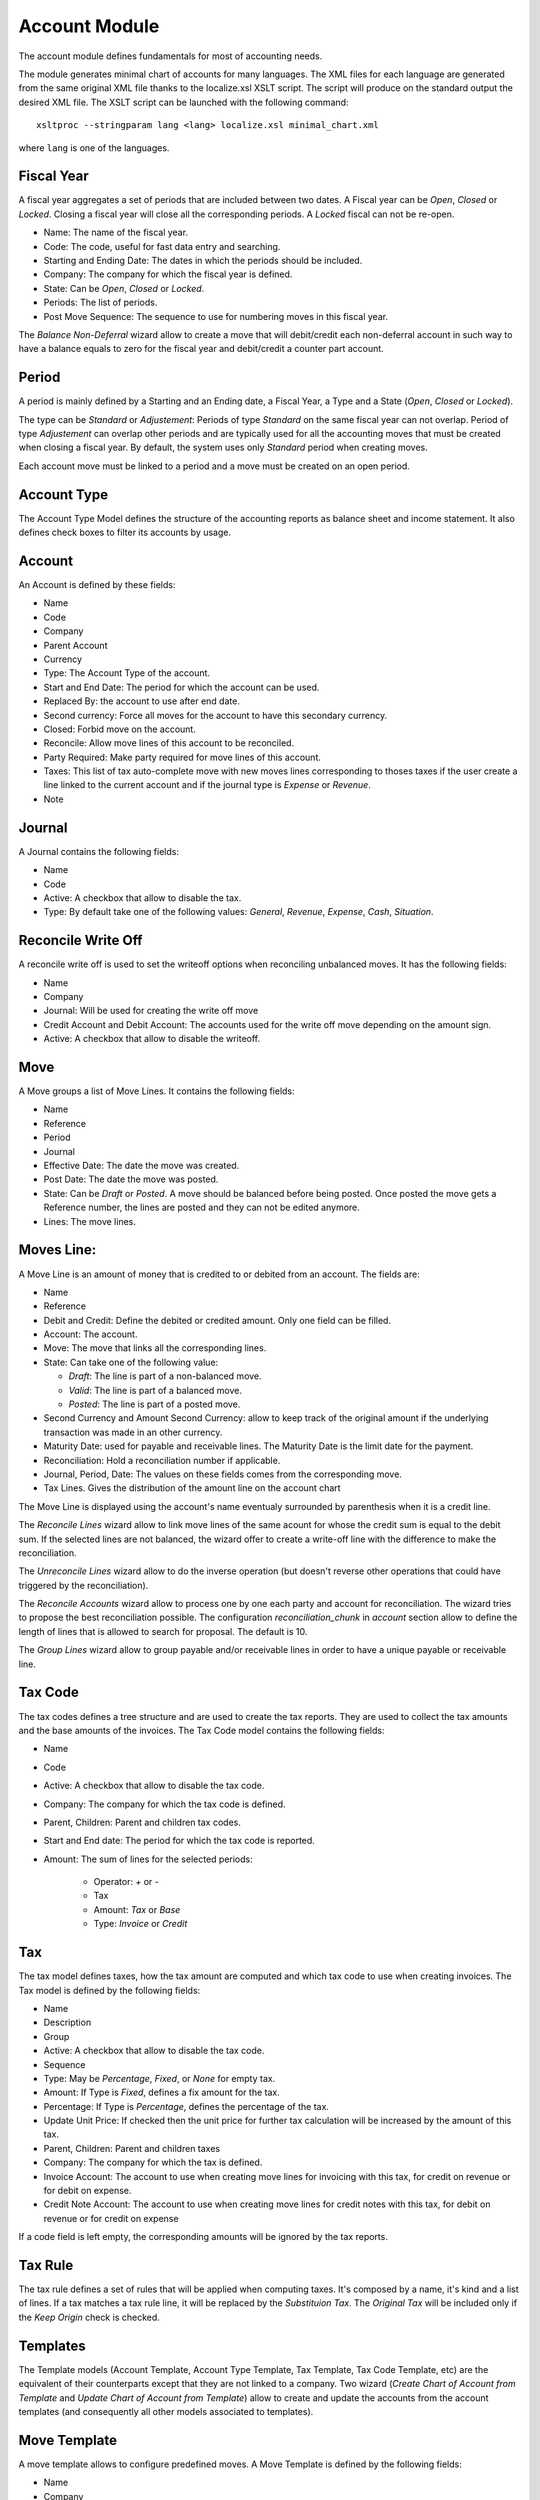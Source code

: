Account Module
##############

The account module defines fundamentals for most of accounting needs.

The module generates minimal chart of accounts for many languages. The XML
files for each language are generated from the same original XML file thanks to
the localize.xsl XSLT script. The script will produce on the standard output
the desired XML file. The XSLT script can be launched with the following
command::

    xsltproc --stringparam lang <lang> localize.xsl minimal_chart.xml

where ``lang`` is one of the languages.


Fiscal Year
***********

A fiscal year aggregates a set of periods that are included between
two dates. A Fiscal year can be *Open*, *Closed* or *Locked*. Closing a fiscal
year will close all the corresponding periods. A *Locked* fiscal can not be
re-open.

- Name: The name of the fiscal year.
- Code: The code, useful for fast data entry and searching.
- Starting and Ending Date: The dates in which the periods should be
  included.
- Company: The company for which the fiscal year is defined.
- State: Can be *Open*, *Closed* or *Locked*.
- Periods: The list of periods.
- Post Move Sequence: The sequence to use for numbering moves in this
  fiscal year.

The *Balance Non-Deferral* wizard allow to create a move that will debit/credit
each non-deferral account in such way to have a balance equals to zero for the
fiscal year and debit/credit a counter part account.


Period
******

A period is mainly defined by a Starting and an Ending date, a Fiscal
Year, a Type and a State (*Open*, *Closed* or *Locked*).

The type can be *Standard* or *Adjustement*: Periods of type
*Standard* on the same fiscal year can not overlap. Period of type
*Adjustement* can overlap other periods and are typically used for all
the accounting moves that must be created when closing a fiscal year.
By default, the system uses only *Standard* period when creating
moves.

Each account move must be linked to a period and a move must be
created on an open period.


Account Type
************

The Account Type Model defines the structure of the accounting
reports as balance sheet and income statement.
It also defines check boxes to filter its accounts by usage.


Account
*******

An Account is defined by these fields:

- Name
- Code
- Company
- Parent Account
- Currency
- Type: The Account Type of the account.
- Start and End Date: The period for which the account can be used.
- Replaced By: the account to use after end date.
- Second currency: Force all moves for the account to have this
  secondary currency.
- Closed: Forbid move on the account.
- Reconcile: Allow move lines of this account to be reconciled.
- Party Required: Make party required for move lines of this account.
- Taxes: This list of tax auto-complete move with new moves lines
  corresponding to thoses taxes if the user create a line linked to
  the current account and if the journal type is *Expense* or
  *Revenue*.
- Note


Journal
*******

A Journal contains the following fields:

- Name
- Code
- Active: A checkbox that allow to disable the tax.
- Type: By default take one of the following values: *General*,
  *Revenue*, *Expense*, *Cash*, *Situation*.


Reconcile Write Off
*******************

A reconcile write off is used to set the writeoff options when reconciling
unbalanced moves. It has the following fields:

- Name
- Company
- Journal: Will be used for creating the write off move
- Credit Account and Debit Account: The accounts used for the write off move
  depending on the amount sign.
- Active: A checkbox that allow to disable the writeoff.


Move
****

A Move groups a list of Move Lines. It contains the following fields:

- Name
- Reference
- Period
- Journal
- Effective Date: The date the move was created.
- Post Date: The date the move was posted.
- State: Can be *Draft* or *Posted*. A move should be balanced before
  being posted. Once posted the move gets a Reference number, the
  lines are posted and they can not be edited anymore.
- Lines: The move lines.


Moves Line:
***********

A Move Line is an amount of money that is credited to or debited from
an account. The fields are:

- Name
- Reference
- Debit and Credit: Define the debited or credited amount. Only one
  field can be filled.
- Account: The account.
- Move: The move that links all the corresponding lines.
- State: Can take one of the following value: 

  - *Draft*: The line is part of a non-balanced move.
  - *Valid*: The line is part of a balanced move.
  - *Posted*: The line is part of a posted move.

- Second Currency and Amount Second Currency: allow to keep track of
  the original amount if the underlying transaction was made in an
  other currency.
- Maturity Date: used for payable and receivable lines. The Maturity
  Date is the limit date for the payment.
- Reconciliation: Hold a reconciliation number if applicable.
- Journal, Period, Date: The values on these fields comes from the
  corresponding move.
- Tax Lines. Gives the distribution of the amount line on the account
  chart

The Move Line is displayed using the account's name eventualy surrounded by
parenthesis when it is a credit line.

The *Reconcile Lines* wizard allow to link move lines of the same
acount for whose the credit sum is equal to the debit sum. If the
selected lines are not balanced, the wizard offer to create a
write-off line with the difference to make the reconciliation.

The *Unreconcile Lines* wizard allow to do the inverse operation (but
doesn't reverse other operations that could have triggered by the
reconciliation).

The *Reconcile Accounts* wizard allow to process one by one each party and
account for reconciliation. The wizard tries to propose the best reconciliation
possible. The configuration `reconciliation_chunk` in `account` section allow
to define the length of lines that is allowed to search for proposal. The
default is 10.

The *Group Lines* wizard allow to group payable and/or receivable lines in
order to have a unique payable or receivable line.


Tax Code
********

The tax codes defines a tree structure and are used to create the tax
reports. They are used to collect the tax amounts and the base amounts
of the invoices. The Tax Code model contains the following fields:

- Name
- Code
- Active: A checkbox that allow to disable the tax code.
- Company: The company for which the tax code is defined.
- Parent, Children: Parent and children tax codes.
- Start and End date: The period for which the tax code is reported.
- Amount: The sum of lines for the selected periods:

    - Operator: `+` or `-`
    - Tax
    - Amount: *Tax* or *Base*
    - Type: *Invoice* or *Credit*


Tax
***

The tax model defines taxes, how the tax amount are computed and which
tax code to use when creating invoices. The Tax model is defined by
the following fields:

- Name
- Description
- Group
- Active: A checkbox that allow to disable the tax code.
- Sequence
- Type: May be *Percentage*, *Fixed*, or *None* for empty tax.
- Amount: If Type is *Fixed*, defines a fix amount for the tax.
- Percentage: If Type is *Percentage*, defines the percentage of the
  tax.
- Update Unit Price: If checked then the unit price for further tax calculation
  will be increased by the amount of this tax.
- Parent, Children: Parent and children taxes
- Company: The company for which the tax is defined.
- Invoice Account: The account to use when creating move lines for
  invoicing with this tax, for credit on revenue or for debit on
  expense.
- Credit Note Account: The account to use when creating move lines for
  credit notes with this tax, for debit on revenue or for credit on
  expense

If a code field is left empty, the corresponding amounts will be
ignored by the tax reports.


Tax Rule
********

The tax rule defines a set of rules that will be applied when computing taxes.
It's composed by a name, it's kind and a list of lines. If a tax matches a tax
rule line, it will be replaced by the *Substituion Tax*. The *Original Tax*
will be included only if the *Keep Origin* check is checked.


Templates
*********

The Template models (Account Template, Account Type Template, Tax
Template, Tax Code Template, etc) are the equivalent of their
counterparts except that they are not linked to a company. Two wizard
(*Create Chart of Account from Template* and *Update Chart of Account
from Template*) allow to create and update the accounts from the
account templates (and consequently all other models associated to
templates).

Move Template
*************

A move template allows to configure predefined moves. A Move Template is
defined by the following fields:

- Name
- Company
- Keywords: The list of keywords used in the template.
- Journal
- Date: The date of the move. It must be leaved empty for today.
- Description: The description of the move. The keyword values can be
  substituted using the name surrounded by braces ('{' and '}').
- Lines: The list of template lines.
- Active

A wizard to create moved base on templates is available in the *Entries* menu.
The templates are also available as actions when opening a journal.

Move Template Keywords
**********************

The keywords define the values asked to user to create the move based on the
template. The fields are:

- Name
- String: The label used in the wizard form.
- Sequence: The sequence used to order the fields in the wizard form.
- Type:

  - *Char*
  - *Numeric*
  - *Date*
  - *Party*

- Required
- Digits: Only for numeric keyword.

Move Line Template
******************

- Operation: *Debit* or *Credit*
- Amount: An expression that can use any keywords to compute the amount.
- Account
- Party: Only for account that requires a party.
- Description
- Taxes: The list of template tax lines

Tax Line Template
*****************

- Amount: An expression that can use any keywords to compute the amount.
- Code: The tax code to use.
- Tax


